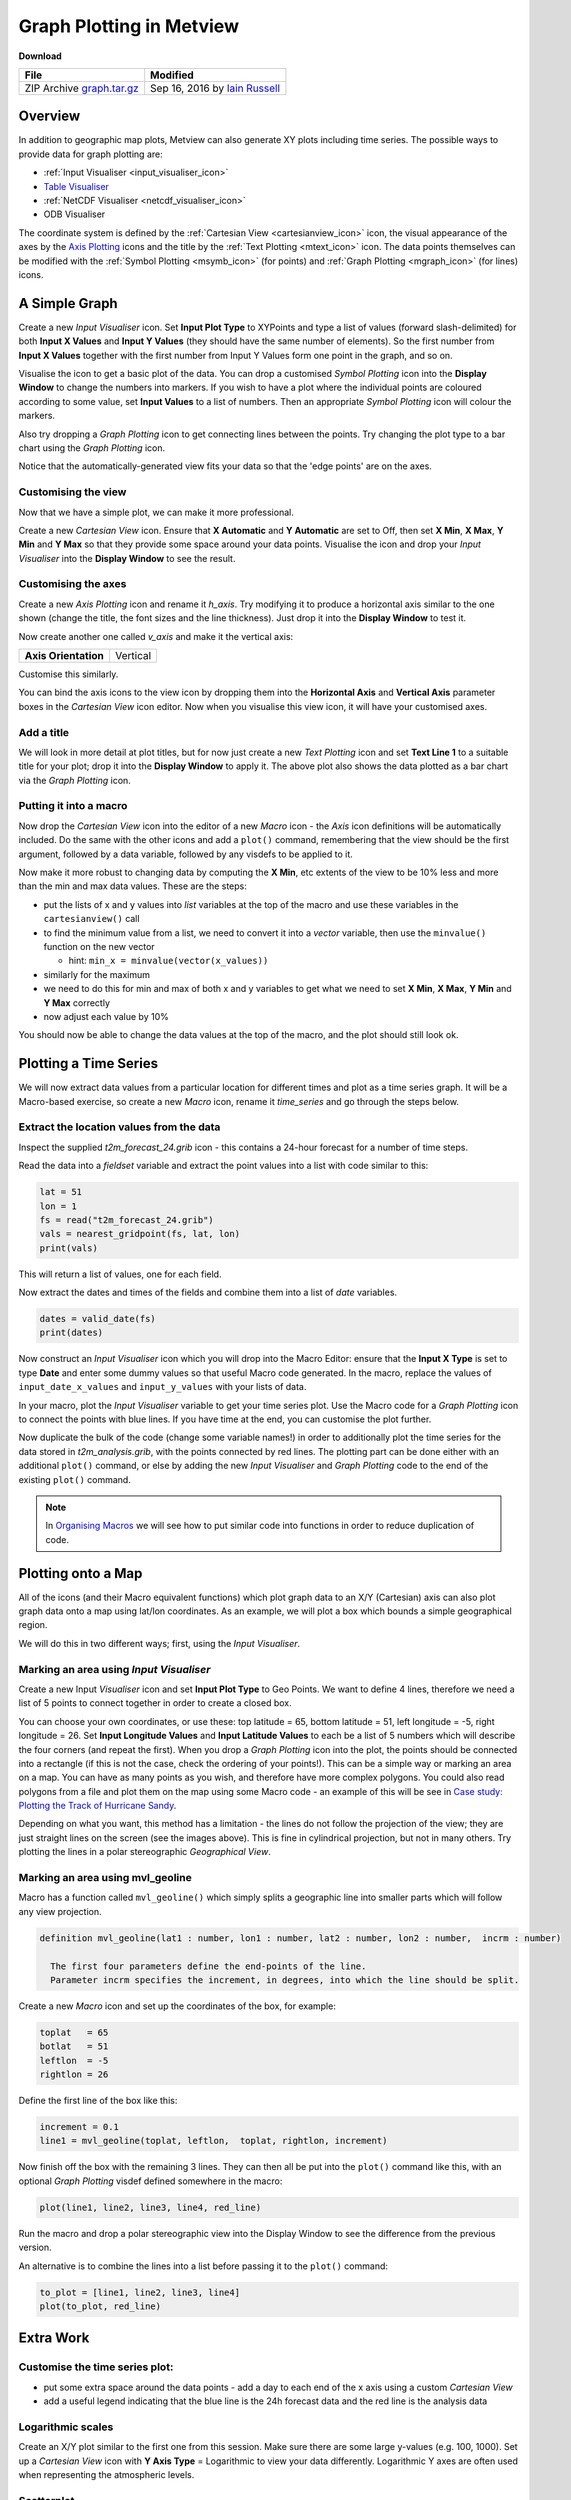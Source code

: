 .. _graph_plotting_in_metview:

Graph Plotting in Metview
#########################

**Download**

.. list-table::

  * - **File**
    - **Modified**

  * - ZIP Archive `graph.tar.gz <https://confluence.ecmwf.int/download/attachments/46596114/graph.tar.gz?api=v2>`_
    - Sep 16, 2016 by `Iain Russell <https://confluence.ecmwf.int/display/~cgi>`_

Overview
********

In addition to geographic map plots, Metview can also generate XY plots including time series.
The possible ways to provide data for graph plotting are:

* :ref:`Input Visualiser  <input_visualiser_icon>`

* `Table Visualiser <https://confluence.ecmwf.int/display/METV/Table+Visualiser>`_

* :ref:`NetCDF Visualiser <netcdf_visualiser_icon>`

* ODB Visualiser

The coordinate system is defined by the :ref:`Cartesian View <cartesianview_icon>` icon, the visual appearance of the axes by the `Axis Plotting <https://confluence.ecmwf.int/display/METV/Axis+Plotting>`_ icons and the title by the :ref:`Text Plotting <mtext_icon>` icon. The data points themselves can be modified with the :ref:`Symbol Plotting <msymb_icon>` (for points) and :ref:`Graph Plotting <mgraph_icon>` (for lines) icons.

A Simple Graph
**************

.. image:: /_static/graph_plotting_in_metview/simple-graph.png

Create a new *Input Visualiser* icon. 
Set **Input Plot Type** to XYPoints and type a list of values (forward slash-delimited) for both **Input X Values** and **Input Y Values** (they should have the same number of elements). 
So the first number from **Input X Values** together with the first number from Input Y Values form one point in the graph, and so on.

Visualise the icon to get a basic plot of the data. 
You can drop a customised *Symbol Plotting* icon into the **Display Window** to change the numbers into markers. 
If you wish to have a plot where the individual points are coloured according to some value, set **Input Values** to a list of numbers. 
Then an appropriate *Symbol Plotting* icon will colour the markers.

Also try dropping a *Graph Plotting* icon to get connecting lines between the points. 
Try changing the plot type to a bar chart using the *Graph Plotting* icon.

Notice that the automatically-generated view fits your data so that the 'edge points' are on the axes.

Customising the view
====================

.. image:: /_static/graph_plotting_in_metview/simple-graph-with-cview.png

Now that we have a simple plot, we can make it more professional.

Create a new *Cartesian View* icon. 
Ensure that **X Automatic** and **Y Automatic** are set to Off, then set **X Min**, **X Max**, **Y Min** and **Y Max** so that they provide some space around your data points. 
Visualise the icon and drop your *Input Visualiser* into the **Display Window** to see the result.

Customising the axes
====================

.. image:: /_static/graph_plotting_in_metview/simple-graph-with-axes.png

Create a new *Axis Plotting* icon and rename it *h_axis*. 
Try modifying it to produce a horizontal axis similar to the one shown (change the title, the font sizes and the line thickness). Just drop it into the **Display Window** to test it.

Now create another one called *v_axis* and make it the vertical axis:

.. list-table::

  * - **Axis Orientation**
    - Vertical

Customise this similarly.

You can bind the axis icons to the view icon by dropping them into the **Horizontal Axis** and **Vertical Axis** parameter boxes in the *Cartesian View* icon editor. 
Now when you visualise this view icon, it will have your customised axes.

Add a title
===========

.. image:: /_static/graph_plotting_in_metview/simple-graph-with-title-and-bars.png

We will look in more detail at plot titles, but for now just create a new *Text Plotting* icon and set **Text Line 1** to a suitable title for your plot; drop it into the **Display Window** to apply it. 
The above plot also shows the data plotted as a bar chart via the *Graph Plotting* icon.

Putting it into a macro
=======================

Now drop the *Cartesian View* icon into the editor of a new *Macro* icon - the *Axis* icon definitions will be automatically included. 
Do the same with the other icons and add a ``plot()`` command, remembering that the view should be the first argument, followed by a data variable, followed by any visdefs to be applied to it.

Now make it more robust to changing data by computing the **X Min**, etc extents of the view to be 10% less and more than the min and max data values. These are the steps:

* put the lists of x and y values into *list* variables at the top of the macro and use these variables in the ``cartesianview()`` call

* to find the minimum value from a list, we need to convert it into a *vector* variable, then use the ``minvalue()`` function on the new vector

  * hint: ``min_x = minvalue(vector(x_values))``

* similarly for the maximum

* we need to do this for min and max of both x and y variables to get what we need to set **X Min**, **X Max**, **Y Min** and **Y Max** correctly

* now adjust each value by 10%

You should now be able to change the data values at the top of the macro, and the plot should still look ok.

Plotting a Time Series
**********************

.. image:: /_static/graph_plotting_in_metview/time-series-chart.png

We will now extract data values from a particular location for different times and plot as a time series graph. 
It will be a Macro-based exercise, so create a new *Macro* icon, rename it *time_series* and go through the steps below.

Extract the location values from the data
=========================================

Inspect the supplied *t2m_forecast_24.grib* icon - this contains a 24-hour forecast for a number of time steps.

Read the data into a *fieldset* variable and extract the point values into a list with code similar to this:

.. code-block:: python

  lat = 51
  lon = 1
  fs = read("t2m_forecast_24.grib")
  vals = nearest_gridpoint(fs, lat, lon)
  print(vals)

This will return a list of values, one for each field.

Now extract the dates and times of the fields and combine them into a list of *date* variables.

.. code-block:: python

  dates = valid_date(fs)
  print(dates)

Now construct an *Input Visualiser* icon which you will drop into the Macro Editor: ensure that the **Input X Type** is set to type **Date** and enter some dummy values so that useful Macro code generated. 
In the macro, replace the values of ``input_date_x_values`` and ``input_y_values`` with your lists of data. 

In your macro, plot the *Input Visualiser* variable to get your time series plot. 
Use the Macro code for a *Graph Plotting* icon to connect the points with blue lines. 
If you have time at the end, you can customise the plot further.

Now duplicate the bulk of the code (change some variable names!) in order to additionally plot the time series for the data stored in *t2m_analysis.grib*, with the points connected by red lines. 
The plotting part can be done either with an additional ``plot()`` command, or else by adding the new *Input Visualiser* and *Graph Plotting* code to the end of the existing ``plot()`` command.

.. note::

  In `Organising Macros <https://confluence.ecmwf.int/display/METV/Organising+Macros>`_ we will see how to put similar code into functions in order to reduce duplication of code.

Plotting onto a Map
*******************

.. image:: /_static/graph_plotting_in_metview/geolines.png

All of the icons (and their Macro equivalent functions) which plot graph data to an X/Y (Cartesian) axis can also plot graph data onto a map using lat/lon coordinates. As an example, we will plot a box which bounds a simple geographical region.

We will do this in two different ways; first, using the *Input Visualiser*.

Marking an area using *Input Visualiser*
======================================

Create a new Input *Visualiser* icon and set **Input Plot Type** to Geo Points. 
We want to define 4 lines, therefore we need a list of 5 points to connect together in order to create a closed box.

You can choose your own coordinates, or use these: top latitude = 65, bottom latitude = 51, left longitude = -5, right longitude = 26. 
Set **Input Longitude Values** and **Input Latitude Values** to each be a list of 5 numbers which will describe the four corners (and repeat the first). 
When you drop a *Graph Plotting* icon into the plot, the points should be connected into a rectangle (if this is not the case, check the ordering of your points!). 
This can be a simple way or marking an area on a map. You can have as many points as you wish, and therefore have more complex polygons. 
You could also read polygons from a file and plot them on the map using some Macro code - an example of this will be see in `Case study: Plotting the Track of Hurricane Sandy <https://confluence.ecmwf.int/display/METV/Case+study%3A+Plotting+the+Track+of+Hurricane+Sandy>`_.

Depending on what you want, this method has a limitation - the lines do not follow the projection of the view; they are just straight lines on the screen (see the images above). 
This is fine in cylindrical projection, but not in many others. 
Try plotting the lines in a polar stereographic *Geographical View*.

Marking an area using mvl_geoline
=================================

Macro has a function called ``mvl_geoline()`` which simply splits a geographic line into smaller parts which will follow any view projection.

.. code-block:: python

  definition mvl_geoline(lat1 : number, lon1 : number, lat2 : number, lon2 : number,  incrm : number)

    The first four parameters define the end-points of the line. 
    Parameter incrm specifies the increment, in degrees, into which the line should be split.

Create a new *Macro* icon and set up the coordinates of the box, for example:

.. code-block:: python

  toplat   = 65
  botlat   = 51
  leftlon  = -5
  rightlon = 26

Define the first line of the box like this:

.. code-block:: python

  increment = 0.1
  line1 = mvl_geoline(toplat, leftlon,  toplat, rightlon, increment)

Now finish off the box with the remaining 3 lines. 
They can then all be put into the ``plot()`` command like this, with an optional *Graph Plotting* visdef defined somewhere in the macro:

.. code-block:: python

  plot(line1, line2, line3, line4, red_line)

Run the macro and drop a polar stereographic view into the Display Window to see the difference from the previous version.

An alternative is to combine the lines into a list before passing it to the ``plot()`` command:

.. code-block:: python

  to_plot = [line1, line2, line3, line4]
  plot(to_plot, red_line)

Extra Work
**********

Customise the time series plot:
===============================

.. image:: /_static/graph_plotting_in_metview/time-series-extra.png

* put some extra space around the data points - add a day to each end of the x axis using a custom *Cartesian View*

* add a useful legend indicating that the blue line is the 24h forecast data and the red line is the analysis data

Logarithmic scales
==================

.. image:: /_static/graph_plotting_in_metview/simple-graph-with-log-y-cview.png

Create an X/Y plot similar to the first one from this session. 
Make sure there are some large y-values (e.g. 100, 1000). 
Set up a *Cartesian View* icon with **Y Axis Type** = Logarithmic to view your data differently. 
Logarithmic Y axes are often used when representing the atmospheric levels.

Scatterplot
===========

.. image:: /_static/graph_plotting_in_metview/fc-vs-an-graph-plot.png

Plot the analysis values on the x-axis and the forecast values on the y-axis. 
Add a diagonal line.

Geo boxes side-by-side
======================

Write a macro which creates a 2-page layout similar to the image under "Plotting onto a Map". 
Use the two different box-drawing techniques, one in each page. Ensure they use the same variables to define the bounds of the box.
